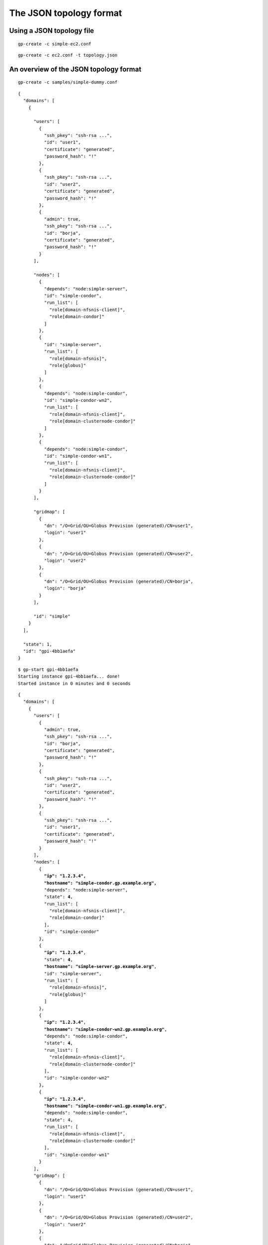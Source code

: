 .. _chap_topology:

The JSON topology format
************************

Using a JSON topology file
==========================

::
	
	gp-create -c simple-ec2.conf
	

::
	
	gp-create -c ec2.conf -t topology.json
	
	
An overview of the JSON topology format
=======================================


::

	gp-create -c samples/simple-dummy.conf
	
	
::

	{
	  "domains": [
	    {
	    
	      "users": [
	        {
	          "ssh_pkey": "ssh-rsa ...", 
	          "id": "user1", 
	          "certificate": "generated", 
	          "password_hash": "!"
	        }, 
	        {
	          "ssh_pkey": "ssh-rsa ...", 
	          "id": "user2", 
	          "certificate": "generated", 
	          "password_hash": "!"
	        }, 
	        {
	          "admin": true, 
	          "ssh_pkey": "ssh-rsa ...", 
	          "id": "borja", 
	          "certificate": "generated", 
	          "password_hash": "!"
	        }
	      ], 
	      
	      "nodes": [
	        {
	          "depends": "node:simple-server", 
	          "id": "simple-condor", 
	          "run_list": [
	            "role[domain-nfsnis-client]", 
	            "role[domain-condor]"
	          ]
	        }, 
	        {
	          "id": "simple-server", 
	          "run_list": [
	            "role[domain-nfsnis]", 
	            "role[globus]"
	          ]
	        }, 
	        {
	          "depends": "node:simple-condor", 
	          "id": "simple-condor-wn2", 
	          "run_list": [
	            "role[domain-nfsnis-client]", 
	            "role[domain-clusternode-condor]"
	          ]
	        }, 
	        {
	          "depends": "node:simple-condor", 
	          "id": "simple-condor-wn1", 
	          "run_list": [
	            "role[domain-nfsnis-client]", 
	            "role[domain-clusternode-condor]"
	          ]
	        }
	      ], 
	      
	      "gridmap": [
	        {
	          "dn": "/O=Grid/OU=Globus Provision (generated)/CN=user1", 
	          "login": "user1"
	        }, 
	        {
	          "dn": "/O=Grid/OU=Globus Provision (generated)/CN=user2", 
	          "login": "user2"
	        }, 
	        {
	          "dn": "/O=Grid/OU=Globus Provision (generated)/CN=borja", 
	          "login": "borja"
	        }
	      ], 
	      
	      "id": "simple"
	    }
	  ], 
	  
	  "state": 1, 
	  "id": "gpi-4bb1aefa"
	}	
	
::

	$ gp-start gpi-4bb1aefa
	Starting instance gpi-4bb1aefa... done!
	Started instance in 0 minutes and 0 seconds

	
.. parsed-literal::

	{
	  "domains": [
	    {
	      "users": [
	        {
	          "admin": true, 
	          "ssh_pkey": "ssh-rsa ...", 
	          "id": "borja", 
	          "certificate": "generated", 
	          "password_hash": "!"
	        }, 
	        {
	          "ssh_pkey": "ssh-rsa ...", 
	          "id": "user2", 
	          "certificate": "generated", 
	          "password_hash": "!"
	        }, 
	        {
	          "ssh_pkey": "ssh-rsa ...", 
	          "id": "user1", 
	          "certificate": "generated", 
	          "password_hash": "!"
	        }
	      ], 
	      "nodes": [
	        {
	          **"ip": "1.2.3.4", 
	          "hostname": "simple-condor.gp.example.org",** 
	          "depends": "node:simple-server", 
	          "state": **4**, 
	          "run_list": [
	            "role[domain-nfsnis-client]", 
	            "role[domain-condor]"
	          ], 
	          "id": "simple-condor"
	        }, 
	        {
	          **"ip": "1.2.3.4"**, 
	          "state": **4**, 
	          **"hostname": "simple-server.gp.example.org"**, 
	          "id": "simple-server", 
	          "run_list": [
	            "role[domain-nfsnis]", 
	            "role[globus]"
	          ]
	        }, 
	        {
	          **"ip": "1.2.3.4"**, 
	          **"hostname": "simple-condor-wn2.gp.example.org"**, 
	          "depends": "node:simple-condor", 
	          "state": **4**, 
	          "run_list": [
	            "role[domain-nfsnis-client]", 
	            "role[domain-clusternode-condor]"
	          ], 
	          "id": "simple-condor-wn2"
	        }, 
	        {
	          **"ip": "1.2.3.4"**, 
	          **"hostname": "simple-condor-wn1.gp.example.org"**, 
	          "depends": "node:simple-condor", 
	          "state": 4, 
	          "run_list": [
	            "role[domain-nfsnis-client]", 
	            "role[domain-clusternode-condor]"
	          ], 
	          "id": "simple-condor-wn1"
	        }
	      ], 
	      "gridmap": [
	        {
	          "dn": "/O=Grid/OU=Globus Provision (generated)/CN=user1", 
	          "login": "user1"
	        }, 
	        {
	          "dn": "/O=Grid/OU=Globus Provision (generated)/CN=user2", 
	          "login": "user2"
	        }, 
	        {
	          "dn": "/O=Grid/OU=Globus Provision (generated)/CN=borja", 
	          "login": "borja"
	        }
	      ], 
	      "id": "simple"
	    }
	  ], 
	  "state": 4, 
	  "id": "gpi-4bb1aefa"
	}
		

.. parsed-literal::

        {
          **"ip": "10.X.X.X", 
          "hostname": "ec2-107-X-X-X.compute-1.amazonaws.com",** 
          "depends": "node:simple-condor", 
          **"public_ip": "107.X.X.X",** 
          "state": **4**, 
          "run_list": [
            "role[domain-nfsnis-client]", 
            "role[domain-clusternode-condor]"
          ], 
          "id": "simple-condor-wn1", 
          **"deploy_data": {
            "ec2": {
              "instance_id": "i-374a1856"
            }
          }**
        }
